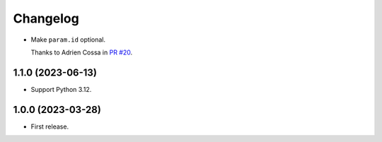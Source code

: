 =========
Changelog
=========

* Make ``param.id`` optional.

  Thanks to Adrien Cossa in `PR #20 <https://github.com/adamchainz/unittest-parametrize/pull/20>`__.

1.1.0 (2023-06-13)
------------------

* Support Python 3.12.

1.0.0 (2023-03-28)
------------------

* First release.
